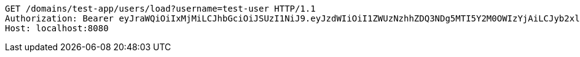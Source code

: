 [source,http,options="nowrap"]
----
GET /domains/test-app/users/load?username=test-user HTTP/1.1
Authorization: Bearer eyJraWQiOiIxMjMiLCJhbGciOiJSUzI1NiJ9.eyJzdWIiOiI1ZWUzNzhhZDQ3NDg5MTI5Y2M0OWIzYjAiLCJyb2xlcyI6W10sImlzcyI6Im1tYWR1LmNvbSIsImdyb3VwcyI6W10sImF1dGhvcml0aWVzIjpbXSwiY2xpZW50X2lkIjoiMjJlNjViNzItOTIzNC00MjgxLTlkNzMtMzIzMDA4OWQ0OWE3IiwiZG9tYWluX2lkIjoiMCIsImF1ZCI6InRlc3QiLCJuYmYiOjE1OTI1MDU1MjQsInVzZXJfaWQiOiIxMTExMTExMTEiLCJzY29wZSI6ImEudGVzdC1hcHAudXNlci5sb2FkIiwiZXhwIjoxNTkyNTA1NTI5LCJpYXQiOjE1OTI1MDU1MjQsImp0aSI6ImY1YmY3NWE2LTA0YTAtNDJmNy1hMWUwLTU4M2UyOWNkZTg2YyJ9.Gk9rE-wHsMOyeOsaw_MiG_FH50Amkbb7sIEIWeThoSrNXgQ5UHb9gBZhSZ4Gpw8Mi6_tMFMp5fsfeD4PekMPy-GrSR2kLNOT_6JK_s89_HwICa7XAxhnuPmCC3J_LJ7Vcy3WMxc7A6KugNeI6w4uReGvrpwywpv-PC7VaaFUxg_wy5OAjuDul7WSZhHiNllA5lBXfv_t1iSAqqU4j1nMKQWnXGrNgi52vC72nipiT-CJOAmg8ytthvmD8fEdWjXxGLvsQ1STumm6-CKc5kdGRH1PLlokBmjcY67OaEzYwwInp52XW3kPOed_okg8U59IUqz8wVl866KvqGhSooaaKQ
Host: localhost:8080

----